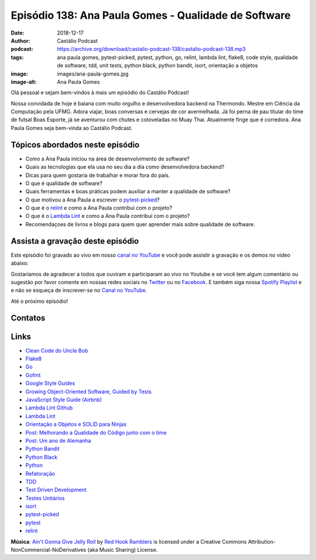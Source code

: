 =====================================================
Episódio 138: Ana Paula Gomes - Qualidade de Software
=====================================================

:date: 2018-12-17
:author: Castálio Podcast
:podcast: https://archive.org/download/castalio-podcast-138/castalio-podcast-138.mp3
:tags: ana paula gomes, pytest-picked, pytest, python, go, relint, lambda lint,
       flake8, code style, qualidade de software, tdd, unit tests, python
       black, python bandit, isort, orientação a objetos
:image: images/ana-paula-gomes.jpg
:image-alt: Ana Paula Gomes

Olá pessoal e sejam bem-vindos à mais um episódio do Castálio Podcast!

Nossa convidada de hoje é baiana com muito orgulho e desenvolvedora backend na
Thermondo. Mestre em Ciência da Computação pela UFMG. Adora viajar, boas
conversas e cervejas de cor avermelhada. Já foi perna de pau titular do time de
futsal Boas Esporte, já se aventurou com chutes e cotoveladas no Muay Thai.
Atualmente finge que é corredora. Ana Paula Gomes seja bem-vinda ao Castálio
Podcast.

.. more

.. raw:: html

    <div class="clearfix"></div>

.. podcast:: castalio-podcast-138
    :heading: Escute enquanto lê os show notes!


Tópicos abordados neste episódio
================================

* Como a Ana Paula iniciou na área de desenvolvimento de software?
* Quais as tecnologias que ela usa no seu dia a dia como desenvolvedora
  backend?
* Dicas para quem gostaria de trabalhar e morar fora do país.
* O que é qualidade de software?
* Quais ferramentas e boas práticas podem auxiliar a manter a qualidade de
  software?
* O que motivou a Ana Paula a escrever o `pytest-picked`_?
* O que é o `relint`_ e como a Ana Paula contribui com o projeto?
* O que é o `Lambda Lint`_ e como a Ana Paula contribui com o projeto?
* Recomendaçoes de livros e blogs para quem quer aprender mais sobre qualidade
  de software.


.. top5::
    :book:
        * Why Nations Fail
        * How to Be Successful without Hurting Men's Feelings
        * Admirável Mundo Novo
        * Python Fluente
    :music:
        * Luedji Luna
        * O Rappa
        * Johnny Hooker
        * Nina Simone
        * Baiana System
    :movie:
        * The Handmaid's Tale
        * The Marvelous Mrs. Maisel
        * BlacKkKlansman
        * A Onda
        * Bohemian Rhapsody
    :podcast:
        * Um Milkshake Chamado Wanda


Assista a gravação deste episódio
=================================

Este episódio foi gravado ao vivo em nosso `canal no YouTube
<http://youtube.com/castaliopodcast>`_ e você pode assistir a gravação e os
demos no vídeo abaixo:

.. youtube:: 1O2Q6YbWpnM

Gostaríamos de agradecer a todos que ouviram e participaram ao vivo no Youtube
e se você tem algum comentário ou sugestão por favor comente em nossas redes
sociais no `Twitter <https://twitter.com/castaliopod>`_ ou no `Facebook
<https://www.facebook.com/castaliopod>`_. E também siga nossa `Spotify Playlist
<https://open.spotify.com/user/elyezermr/playlist/0PDXXZRXbJNTPVSnopiMXg>`_ e e
não se esqueça de inscrever-se no `Canal no YouTube
<http://youtube.com/castaliopodcast>`_.

Até o próximo episódio!

Contatos
========

.. raw:: html

    <div class="row">
        <div class="col-md-6">
            <p>
            <div class="media">
            <div class="media-left">
                <img class="media-object img-circle img-thumbnail" src="images/ana-paula-gomes.jpg" alt="Ana Paula Gomes" width="200px">
            </div>
            <div class="media-body">
                <h4 class="media-heading">Ana Paula Gomes</h4>
                <ul class="list-unstyled">
                    <li><i class="fa fa-github"></i> <a href="https://github.com/anapaulagomes">Github</a></li>
                    <li><i class="fa fa-link"></i> <a href="https://www.anapaulagomes.me/">Site</a></li>
                    <li><i class="fa fa-twitter"></i> <a href="https://twitter.com/AnaPaulaGomess">Twitter</a></li>
                </ul>
            </div>
            </div>
            </p>
        </div>
    </div>

.. podcast:: castalio-podcast-138
    :heading: Escute Agora


Links
=====

* `Clean Code do Uncle Bob`_
* `Flake8`_
* `Go`_
* `Gofmt`_
* `Google Style Guides`_
* `Growing Object-Oriented Software, Guided by Tests`_
* `JavaScript Style Guide (Airbnb)`_
* `Lambda Lint Github`_
* `Lambda Lint`_
* `Orientação a Objetos e SOLID para Ninjas`_
* `Post: Melhorando a Qualidade do Código junto com o time`_
* `Post: Um ano de Alemanha`_
* `Python Bandit`_
* `Python Black`_
* `Python`_
* `Refatoração`_
* `TDD`_
* `Test Driven Development`_
* `Testes Unitários`_
* `isort`_
* `pytest-picked`_
* `pytest`_
* `relint`_


.. class:: panel-body bg-info

    **Música**: `Ain't Gonna Give Jelly Roll`_ by `Red Hook Ramblers`_ is licensed under a Creative Commons Attribution-NonCommercial-NoDerivatives (aka Music Sharing) License.

.. Mentioned
.. _Clean Code do Uncle Bob: https://www.goodreads.com/book/show/3735293-clean-code
.. _Flake8: https://pypi.org/project/flake8/
.. _Go: https://golang.org/
.. _Gofmt: https://golang.org/cmd/gofmt/
.. _Google Style Guides: https://google.github.io/styleguide/
.. _Growing Object-Oriented Software, Guided by Tests: https://www.goodreads.com/book/show/4268826-growing-object-oriented-software-guided-by-tests
.. _JavaScript Style Guide (Airbnb): https://github.com/airbnb/javascript
.. _Lambda Lint Github: https://github.com/LambdaLint
.. _Lambda Lint: https://lambdalint.github.io/
.. _Orientação a Objetos e SOLID para Ninjas: https://www.goodreads.com/book/show/25148706-orienta-o-a-objetos-e-solid-para-ninjas
.. _Post\: Melhorando a Qualidade do Código junto com o time: https://www.anapaulagomes.me/pt-br/2018/04/melhorando-a-qualidade-do-c%C3%B3digo-junto-com-o-time/
.. _Post\: Um ano de Alemanha: https://www.anapaulagomes.me/pt-br/2018/10/um-ano-de-alemanha-/
.. _Python Bandit: https://pypi.org/project/bandit/
.. _Python Black: https://pypi.org/project/black/
.. _Python: https://www.python.org/
.. _Refatoração: https://pt.wikipedia.org/wiki/Refatora%C3%A7%C3%A3o
.. _TDD: https://pt.wikipedia.org/wiki/Test_Driven_Development
.. _Test Driven Development: By Example do Kent Beck https://www.goodreads.com/book/show/387190.Test_Driven_Development
.. _Testes Unitários: https://pt.wikipedia.org/wiki/Teste_de_unidade
.. _isort: https://pypi.org/project/isort/
.. _pytest-picked: https://github.com/anapaulagomes/pytest-picked
.. _pytest: https://pytest.org/
.. _relint: https://github.com/codingjoe/relint


.. Footer
.. _Ain't Gonna Give Jelly Roll: http://freemusicarchive.org/music/Red_Hook_Ramblers/Live__WFMU_on_Antique_Phonograph_Music_Program_with_MAC_Feb_8_2011/Red_Hook_Ramblers_-_12_-_Aint_Gonna_Give_Jelly_Roll
.. _Red Hook Ramblers: http://www.redhookramblers.com/
